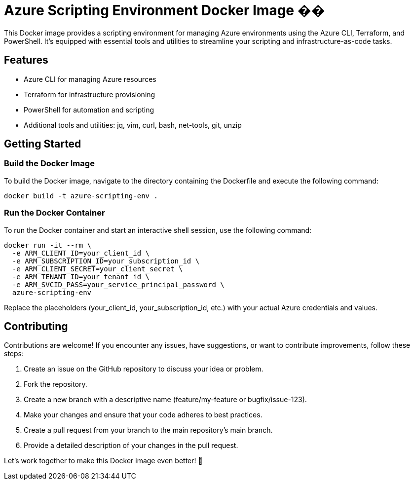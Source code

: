 = Azure Scripting Environment Docker Image ��

This Docker image provides a scripting environment for managing Azure environments using the Azure CLI, Terraform, and PowerShell. It's equipped with essential tools and utilities to streamline your scripting and infrastructure-as-code tasks.

== Features

* Azure CLI for managing Azure resources
* Terraform for infrastructure provisioning
* PowerShell for automation and scripting
* Additional tools and utilities: jq, vim, curl, bash, net-tools, git, unzip

== Getting Started

=== Build the Docker Image

To build the Docker image, navigate to the directory containing the Dockerfile and execute the following command:

[source,shell]
----
docker build -t azure-scripting-env .
----

=== Run the Docker Container

To run the Docker container and start an interactive shell session, use the following command:

[source,shell]
----
docker run -it --rm \
  -e ARM_CLIENT_ID=your_client_id \
  -e ARM_SUBSCRIPTION_ID=your_subscription_id \
  -e ARM_CLIENT_SECRET=your_client_secret \
  -e ARM_TENANT_ID=your_tenant_id \
  -e ARM_SVCID_PASS=your_service_principal_password \
  azure-scripting-env
----

Replace the placeholders (your_client_id, your_subscription_id, etc.) with your actual Azure credentials and values.

== Contributing

Contributions are welcome! If you encounter any issues, have suggestions, or want to contribute improvements, follow these steps:

1. Create an issue on the GitHub repository to discuss your idea or problem.
2. Fork the repository.
3. Create a new branch with a descriptive name (feature/my-feature or bugfix/issue-123).
4. Make your changes and ensure that your code adheres to best practices.
5. Create a pull request from your branch to the main repository's main branch.
6. Provide a detailed description of your changes in the pull request.

Let's work together to make this Docker image even better! 👥

